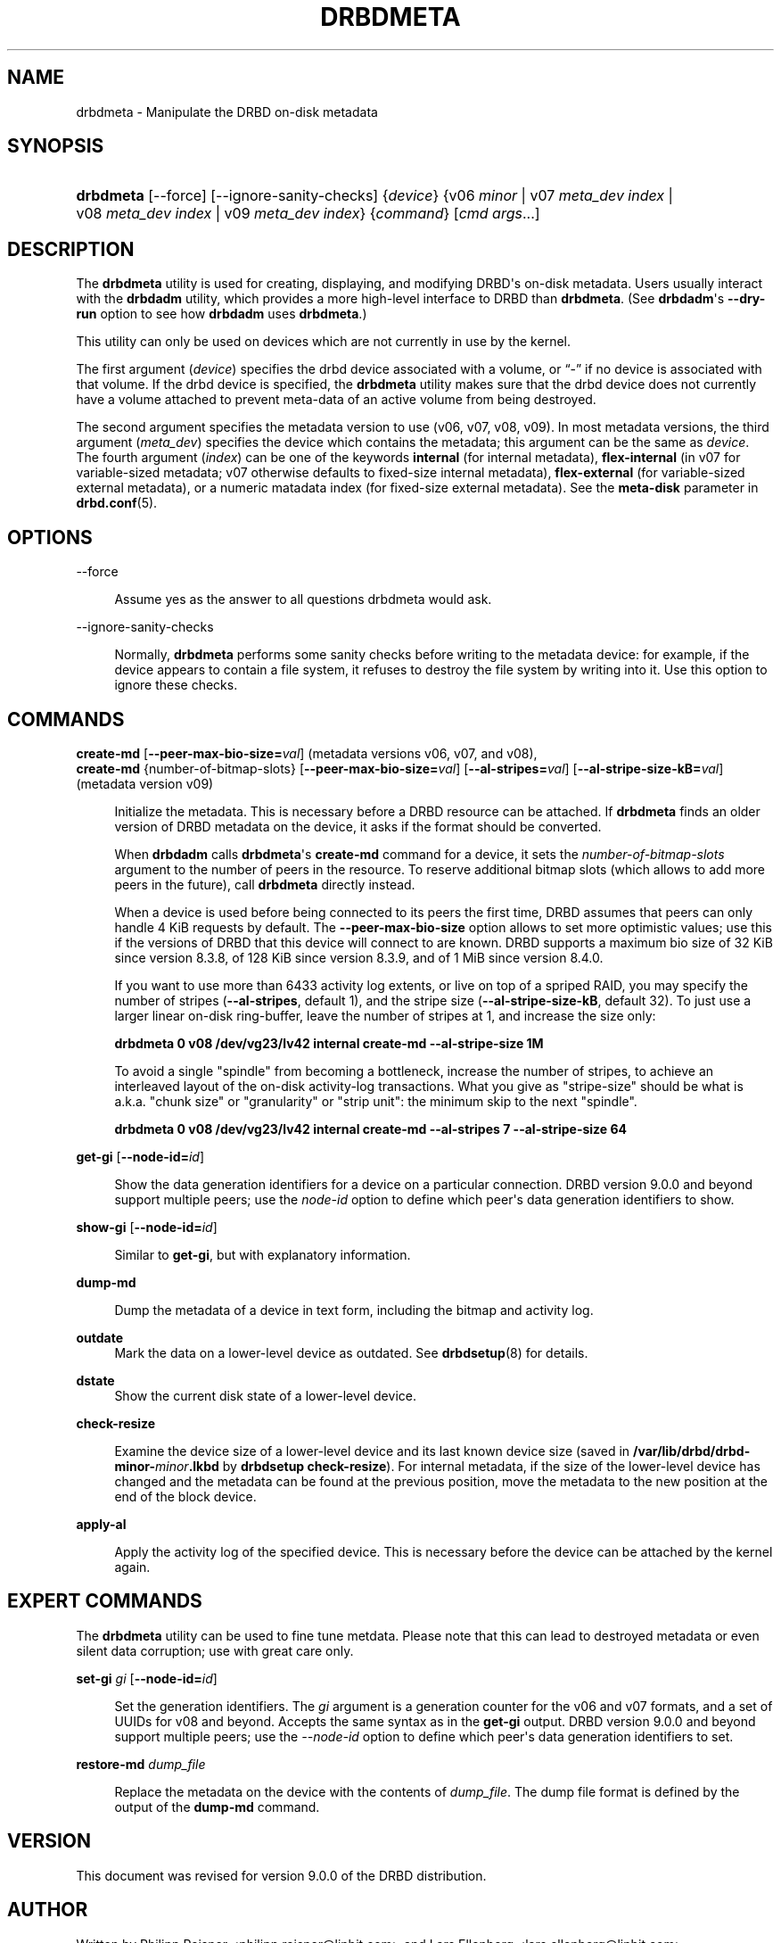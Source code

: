 '\" t
.\"     Title: drbdmeta
.\"    Author: [see the "Author" section]
.\" Generator: DocBook XSL Stylesheets v1.79.1 <http://docbook.sf.net/>
.\"      Date: 6 December 2012
.\"    Manual: System Administration
.\"    Source: DRBD 9.0.0
.\"  Language: English
.\"
.TH "DRBDMETA" "8" "6 December 2012" "DRBD 9.0.0" "System Administration"
.\" -----------------------------------------------------------------
.\" * Define some portability stuff
.\" -----------------------------------------------------------------
.\" ~~~~~~~~~~~~~~~~~~~~~~~~~~~~~~~~~~~~~~~~~~~~~~~~~~~~~~~~~~~~~~~~~
.\" http://bugs.debian.org/507673
.\" http://lists.gnu.org/archive/html/groff/2009-02/msg00013.html
.\" ~~~~~~~~~~~~~~~~~~~~~~~~~~~~~~~~~~~~~~~~~~~~~~~~~~~~~~~~~~~~~~~~~
.ie \n(.g .ds Aq \(aq
.el       .ds Aq '
.\" -----------------------------------------------------------------
.\" * set default formatting
.\" -----------------------------------------------------------------
.\" disable hyphenation
.nh
.\" disable justification (adjust text to left margin only)
.ad l
.\" -----------------------------------------------------------------
.\" * MAIN CONTENT STARTS HERE *
.\" -----------------------------------------------------------------
.SH "NAME"
drbdmeta \- Manipulate the DRBD on\-disk metadata
.SH "SYNOPSIS"
.HP \w'\fBdrbdmeta\fR\ 'u
\fBdrbdmeta\fR [\-\-force] [\-\-ignore\-sanity\-checks] {\fIdevice\fR} {v06\ \fIminor\fR | v07\ \fImeta_dev\ index\fR | v08\ \fImeta_dev\ index\fR | v09\ \fImeta_dev\ index\fR} {\fIcommand\fR} [\fIcmd\ args\fR...]
.SH "DESCRIPTION"
.PP
The
\fBdrbdmeta\fR
utility is used for creating, displaying, and modifying DRBD\*(Aqs on\-disk metadata\&. Users usually interact with the
\fBdrbdadm\fR
utility, which provides a more high\-level interface to DRBD than
\fBdrbdmeta\fR\&. (See
\fBdrbdadm\fR\*(Aqs
\fB\-\-dry\-run\fR
option to see how
\fBdrbdadm\fR
uses
\fBdrbdmeta\fR\&.)
.PP
This utility can only be used on devices which are not currently in use by the kernel\&.
.PP
The first argument (\fIdevice\fR) specifies the drbd device associated with a volume, or
\(lq\-\(rq
if no device is associated with that volume\&. If the drbd device is specified, the
\fBdrbdmeta\fR
utility makes sure that the drbd device does not currently have a volume attached to prevent meta\-data of an active volume from being destroyed\&.
.PP
The second argument specifies the metadata version to use (v06, v07, v08, v09)\&. In most metadata versions, the third argument (\fImeta_dev\fR) specifies the device which contains the metadata; this argument can be the same as
\fIdevice\fR\&. The fourth argument (\fIindex\fR) can be one of the keywords
\fBinternal\fR
(for internal metadata),
\fBflex\-internal\fR
(in v07 for variable\-sized metadata; v07 otherwise defaults to fixed\-size internal metadata),
\fBflex\-external\fR
(for variable\-sized external metadata), or a numeric matadata index (for fixed\-size external metadata)\&. See the
\fBmeta\-disk\fR
parameter in
\fBdrbd.conf\fR(5)\&.
.SH "OPTIONS"
.PP
\-\-force
.RS 4

Assume yes as the answer to all questions drbdmeta would ask\&.
.RE
.PP
\-\-ignore\-sanity\-checks
.RS 4

Normally,
\fBdrbdmeta\fR
performs some sanity checks before writing to the metadata device: for example, if the device appears to contain a file system, it refuses to destroy the file system by writing into it\&. Use this option to ignore these checks\&.
.RE
.SH "COMMANDS"
.PP
\fBcreate\-md\fR [\fB\-\-peer\-max\-bio\-size=\fR\fIval\fR] (metadata versions v06, v07, and v08), 
.br
\fBcreate\-md\fR {number\-of\-bitmap\-slots} [\fB\-\-peer\-max\-bio\-size=\fR\fIval\fR] [\fB\-\-al\-stripes=\fR\fIval\fR] [\fB\-\-al\-stripe\-size\-kB=\fR\fIval\fR] (metadata version v09)
.RS 4

Initialize the metadata\&. This is necessary before a DRBD resource can be attached\&. If
\fBdrbdmeta\fR
finds an older version of DRBD metadata on the device, it asks if the format should be converted\&.
.sp
When
\fBdrbdadm\fR
calls
\fBdrbdmeta\fR\*(Aqs
\fBcreate\-md\fR
command for a device, it sets the
\fInumber\-of\-bitmap\-slots\fR
argument to the number of peers in the resource\&. To reserve additional bitmap slots (which allows to add more peers in the future), call
\fBdrbdmeta\fR
directly instead\&.
.sp
When a device is used before being connected to its peers the first time, DRBD assumes that peers can only handle 4 KiB requests by default\&. The
\fB\-\-peer\-max\-bio\-size\fR
option allows to set more optimistic values; use this if the versions of DRBD that this device will connect to are known\&. DRBD supports a maximum bio size of 32 KiB since version 8\&.3\&.8, of 128 KiB since version 8\&.3\&.9, and of 1 MiB since version 8\&.4\&.0\&.
.sp
If you want to use more than 6433 activity log extents, or live on top of a spriped RAID, you may specify the number of stripes (\fB\-\-al\-stripes\fR, default 1), and the stripe size (\fB\-\-al\-stripe\-size\-kB\fR, default 32)\&. To just use a larger linear on\-disk ring\-buffer, leave the number of stripes at 1, and increase the size only:

\fBdrbdmeta 0 v08 /dev/vg23/lv42 internal create\-md \-\-al\-stripe\-size 1M\fR
.sp
To avoid a single "spindle" from becoming a bottleneck, increase the number of stripes, to achieve an interleaved layout of the on\-disk activity\-log transactions\&. What you give as "stripe\-size" should be what is a\&.k\&.a\&. "chunk size" or "granularity" or "strip unit": the minimum skip to the next "spindle"\&.

\fBdrbdmeta 0 v08 /dev/vg23/lv42 internal create\-md \-\-al\-stripes 7 \-\-al\-stripe\-size 64\fR
.RE
.PP
\fBget\-gi\fR [\fB\-\-node\-id=\fR\fIid\fR]
.RS 4

Show the data generation identifiers for a device on a particular connection\&. DRBD version 9\&.0\&.0 and beyond support multiple peers; use the
\fInode\-id\fR
option to define which peer\*(Aqs data generation identifiers to show\&.
.RE
.PP
\fBshow\-gi\fR [\fB\-\-node\-id=\fR\fIid\fR]
.RS 4

Similar to
\fBget\-gi\fR, but with explanatory information\&.
.RE
.PP
\fBdump\-md\fR
.RS 4

Dump the metadata of a device in text form, including the bitmap and activity log\&.
.RE
.PP
\fBoutdate\fR
.RS 4
Mark the data on a lower\-level device as outdated\&. See
\fBdrbdsetup\fR(8)
for details\&.
.RE
.PP
\fBdstate\fR
.RS 4
Show the current disk state of a lower\-level device\&.
.RE
.PP
\fBcheck\-resize\fR
.RS 4

Examine the device size of a lower\-level device and its last known device size (saved in
\fB/var/lib/drbd/drbd\-minor\-\fR\fB\fIminor\fR\fR\fB\&.lkbd\fR
by
\fBdrbdsetup check\-resize\fR)\&. For internal metadata, if the size of the lower\-level device has changed and the metadata can be found at the previous position, move the metadata to the new position at the end of the block device\&.
.RE
.PP
\fBapply\-al\fR
.RS 4

Apply the activity log of the specified device\&. This is necessary before the device can be attached by the kernel again\&.
.RE
.SH "EXPERT COMMANDS"
.PP
The
\fBdrbdmeta\fR
utility can be used to fine tune metdata\&. Please note that this can lead to destroyed metadata or even silent data corruption; use with great care only\&.
.PP
\fBset\-gi\fR \fIgi\fR [\fB\-\-node\-id=\fR\fIid\fR]
.RS 4

Set the generation identifiers\&. The
\fIgi\fR
argument is a generation counter for the v06 and v07 formats, and a set of UUIDs for v08 and beyond\&. Accepts the same syntax as in the
\fBget\-gi\fR
output\&. DRBD version 9\&.0\&.0 and beyond support multiple peers; use the
\fI\-\-node\-id\fR
option to define which peer\*(Aqs data generation identifiers to set\&.
.RE
.PP
\fBrestore\-md\fR \fIdump_file\fR
.RS 4

Replace the metadata on the device with the contents of
\fIdump_file\fR\&. The dump file format is defined by the output of the
\fBdump\-md\fR
command\&.
.RE
.SH "VERSION"
.sp
This document was revised for version 9\&.0\&.0 of the DRBD distribution\&.
.SH "AUTHOR"
.sp
Written by Philipp Reisner <philipp\&.reisner@linbit\&.com> and Lars Ellenberg <lars\&.ellenberg@linbit\&.com>\&.
.SH "REPORTING BUGS"
.sp
Report bugs to <drbd\-user@lists\&.linbit\&.com>\&.
.SH "COPYRIGHT"
.sp
Copyright 2001\-2008,2012 LINBIT Information Technologies, Philipp Reisner, Lars Ellenberg\&. This is free software; see the source for copying conditions\&. There is NO warranty; not even for MERCHANTABILITY or FITNESS FOR A PARTICULAR PURPOSE\&.
.SH "SEE ALSO"
.PP
\fBdrbdadm\fR(8)
\fBdrbd.conf\fR(5)
